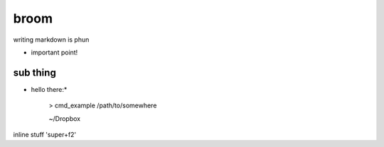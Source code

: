 broom
==========

writing markdown is phun

* important point!

sub thing
---------

* hello there:*

    > cmd_example /path/to/somewhere

    ~/Dropbox

inline stuff 'super+f2'
